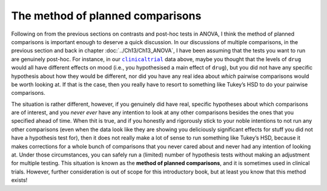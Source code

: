 .. sectionauthor:: `Danielle J. Navarro <https://djnavarro.net/>`_ and `David R. Foxcroft <https://www.davidfoxcroft.com/>`_

The method of planned comparisons
---------------------------------

Following on from the previous sections on contrasts and post-hoc tests in
ANOVA, I think the method of planned comparisons is important enough to deserve
a quick discussion. In our discussions of multiple comparisons, in the previous
section and back in chapter :doc:`../Ch13/Ch13_ANOVA`, I have been assuming that
the tests you want to run are genuinely post-hoc. For instance, in our
|clinicaltrial|_ data above, maybe you thought that the levels of ``drug``
would all have different effects on mood (i.e., you hypothesised a main effect
of ``drug``), but you did not have any specific hypothesis about how they would
be different, nor did you have any real idea about *which* pairwise
comparisons would be worth looking at. If that is the case, then you really
have to resort to something like Tukey’s HSD to do your pairwise comparisons.

The situation is rather different, however, if you genuinely did have real,
specific hypotheses about which comparisons are of interest, and you *never
ever* have any intention to look at any other comparisons besides the ones
that you specified ahead of time. When thit is true, and if you honestly and
rigorously stick to your noble intentions to not run any other comparisons
(even when the data look like they are showing you deliciously significant
effects for stuff you did not have a hypothesis test for), then it does not
really make a lot of sense to run something like Tukey’s HSD, because it makes
corrections for a whole bunch of comparisons that you never cared about and
never had any intention of looking at. Under those circumstances, you can
safely run a (limited) number of hypothesis tests without making an adjustment
for multiple testing. This situation is known as the **method of planned
comparisons**, and it is sometimes used in clinical trials. However, further
consideration is out of scope for this introductory book, but at least you
know that this method exists!

.. ----------------------------------------------------------------------------

.. |clinicaltrial|                     replace:: ``clinicaltrial``
.. _clinicaltrial:                     ../../_statics/data/clinicaltrial.omv
